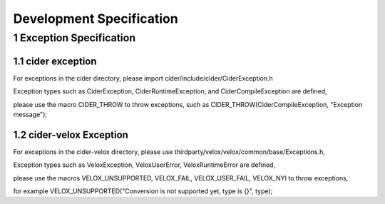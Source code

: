 ===========================
Development Specification
===========================

1 Exception Specification
---------------------------

1.1 cider exception
+++++++++++++++++++++++++++

For exceptions in the cider directory, please import cider/include/cider/CiderException.h

Exception types such as CiderException, CiderRuntimeException, and CiderCompileException are defined,

please use the macro CIDER_THROW to throw exceptions, such as CIDER_THROW(CiderCompileException, "Exception message");

1.2 cider-velox Exception
+++++++++++++++++++++++++++

For exceptions in the cider-velox directory, please use thirdparty/velox/velox/common/base/Exceptions.h,

Exception types such as VeloxException, VeloxUserError, VeloxRuntimeError are defined,

please use the macros VELOX_UNSUPPORTED, VELOX_FAIL, VELOX_USER_FAIL, VELOX_NYI to throw exceptions, 

for example VELOX_UNSUPPORTED("Conversion is not supported yet, type is {}", type);